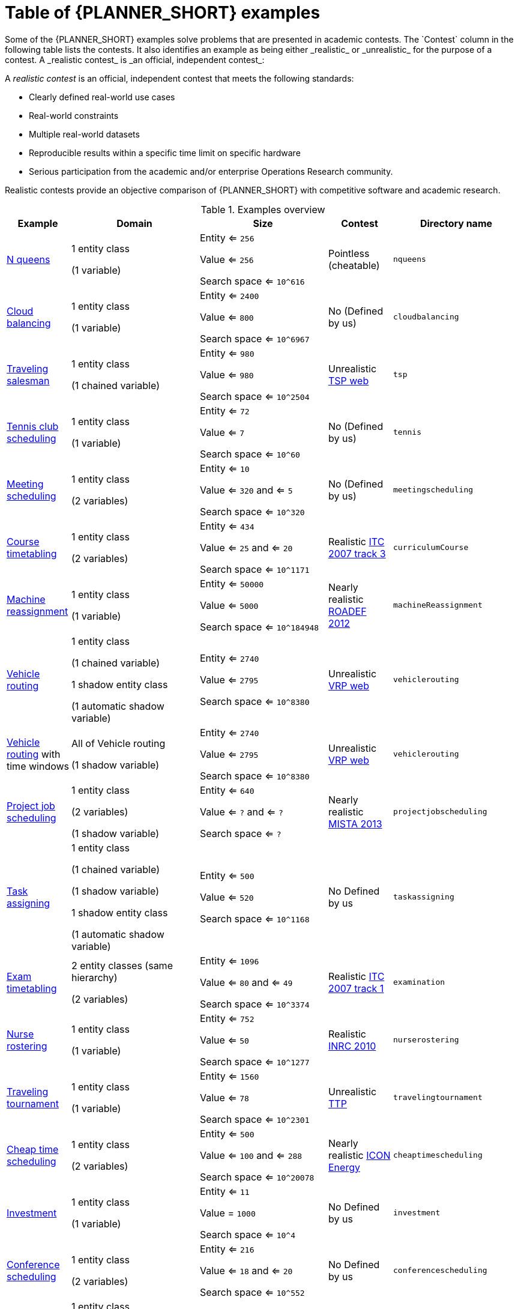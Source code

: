 [id='examples-table-ref']
= Table of {PLANNER_SHORT} examples
Some of the {PLANNER_SHORT} examples solve problems that are presented in academic contests. The `Contest` column in the following table lists the contests. It also identifies an example as being either _realistic_ or _unrealistic_ for the purpose of a contest. A _realistic contest_ is _an official, independent contest_:

A _realistic contest_ is an official, independent contest that meets the following standards:

* Clearly defined real-world use cases
* Real-world constraints
* Multiple real-world datasets
* Reproducible results within a specific time limit on specific hardware
* Serious participation from the academic and/or enterprise Operations Research community.

Realistic contests provide an objective comparison of {PLANNER_SHORT} with competitive software and academic research.

.Examples overview
[cols="1,2a,2a,1a,2a", options="header"]
|===
|Example |Domain |Size |Contest |Directory name

|<<ex-nQueens-ref,N queens>>
|1 entity class

(1 variable)
|Entity <= `256`

Value <= `256`

Search space <= `10^616`
|Pointless (cheatable)
|`nqueens`

|<<ex-cloudBalancing-ref,Cloud balancing>>
|1 entity class

(1 variable)
|Entity <= `2400`

Value <= `800`

Search space <= `10^6967`
|No
(Defined by us)
|`cloudbalancing`

|<<ex-tsp-ref,Traveling salesman>>
|1 entity class

(1 chained variable)
|Entity <= `980`

Value <= `980`

Search space <= `10^2504`
|Unrealistic
http://www.math.uwaterloo.ca/tsp/[TSP web]
|`tsp`

|<<ex-tennis-ref,Tennis club scheduling>>
|1 entity class

(1 variable)
|Entity <= `72`

Value <= `7`

Search space <= `10^60`
|No
(Defined by us)
|`tennis`

|<<ex-meetingScheduling-ref,Meeting scheduling>>
|1 entity class

(2 variables)
|Entity <= `10`

Value <= `320` and <= `5`

Search space <= `10^320`
|No
(Defined by us)
|`meetingscheduling`

|<<ex-curriculumCourse-ref,Course timetabling>>
|1 entity class

(2 variables)
|Entity <= `434`

Value <= `25` and <= `20`

Search space <= `10^1171`
|Realistic
http://www.cs.qub.ac.uk/itc2007/curriculmcourse/course_curriculm_index.htm[ITC 2007 track 3]
|`curriculumCourse`

|<<ex-machineReassignment-ref,Machine reassignment>>
|1 entity class

(1 variable)
|Entity <= `50000`

Value <= `5000`

Search space <= `10^184948`
|Nearly realistic
http://challenge.roadef.org/2012/en/[ROADEF 2012]
|`machineReassignment`

|<<ex-vehicleRouting-ref,Vehicle routing>>
|1 entity class

(1 chained variable)

1 shadow entity class

(1 automatic shadow variable)
|Entity <= `2740`

Value <= `2795`

Search space <= `10^8380`
|Unrealistic
http://neo.lcc.uma.es/vrp/[VRP web]
|`vehiclerouting`

|<<ex-vehicleRouting-ref,Vehicle routing>> with time windows
|All of Vehicle routing

(1 shadow variable)
|Entity <= `2740`

Value <= `2795`

Search space <= `10^8380`
|Unrealistic
http://neo.lcc.uma.es/vrp/[VRP web]
|`vehiclerouting`

|<<ex-projectJobScheduling-ref,Project job scheduling>>
|1 entity class

(2 variables)

(1 shadow variable)
|Entity <= `640`

Value <= `?` and <= `?`

Search space <= `?`
|Nearly realistic
http://gent.cs.kuleuven.be/mista2013challenge/[MISTA 2013]
|`projectjobscheduling`

|<<ex-taskAssigning-ref,Task assigning>>
|1 entity class

(1 chained variable)

(1 shadow variable)

1 shadow entity class

(1 automatic shadow variable)
|Entity <= `500`

Value <= `520`

Search space <= `10^1168`
|No
Defined by us
|`taskassigning`

|<<ex-examination-ref,Exam timetabling>>
|2 entity classes (same hierarchy)

(2 variables)
|Entity <= `1096`

Value <= `80` and <= `49`

Search space <= `10^3374`
|Realistic
http://www.cs.qub.ac.uk/itc2007/examtrack/exam_track_index.htm[ITC 2007 track 1]
|`examination`

|<<ex-nurseRostering-ref,Nurse rostering>>
|1 entity class

(1 variable)
|Entity <= `752`

Value <= `50`

Search space <= `10^1277`
|Realistic
http://www.kuleuven-kortrijk.be/nrpcompetition[INRC 2010]
|`nurserostering`

|<<ex-travelingTournament-ref,Traveling tournament>>
|1 entity class

(1 variable)
|Entity <= `1560`

Value <= `78`

Search space <= `10^2301`
|Unrealistic
http://mat.tepper.cmu.edu/TOURN/[TTP]
|`travelingtournament`

|<<ex-cheapTimeScheduling-ref,Cheap time scheduling>>
|1 entity class

(2 variables)
|Entity <= `500`

Value <= `100` and <= `288`

Search space <= `10^20078`
|Nearly realistic
https://web.archive.org/web/20170223060433/http://iconchallenge.insight-centre.org/challenge-energy[ICON Energy]
|`cheaptimescheduling`

|<<ex-investment-ref,Investment>>
|1 entity class

(1 variable)
|Entity <= `11`

Value = `1000`

Search space <= `10^4`
|No
Defined by us
|`investment`

|<<ex-conferenceScheduling-ref,Conference scheduling>>
|1 entity class

(2 variables)
|Entity <= `216`

Value <= `18` and <= `20`

Search space <= `10^552`
|No
Defined by us
| `conferencescheduling`

|<<ex-rockTour-ref,Rock tour>>
|1 entity class

(1 chained variable)

(4 shadow variables)

1 shadow entity class

(1 automatic shadow variable)
|Entity <= `47`

Value <= `48`

Search space <= `10^59`
|No
Defined by us
|`rocktour`

|<<ex-flightCrewScheduling-ref,Flight crew scheduling>>
|1 entity class

(1 variable)

1 shadow entity class

(1 automatic shadow variable)
|Entity <= `4375`

Value <= `750`

Search space <= `10^12578`
|No
Defined by us
|`flightcrewscheduling`

|===
